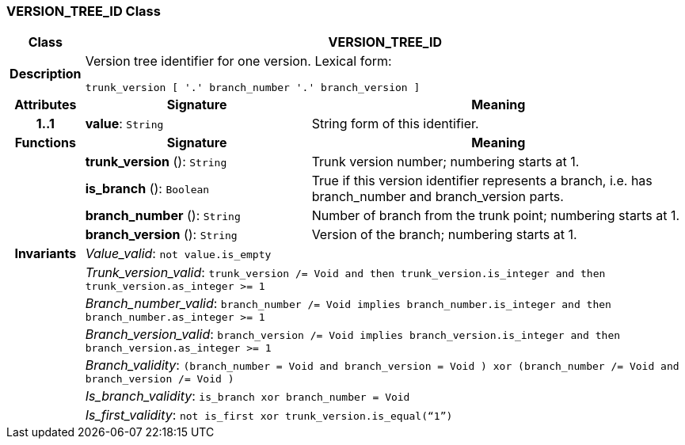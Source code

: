 === VERSION_TREE_ID Class

[cols="^1,3,5"]
|===
h|*Class*
2+^h|*VERSION_TREE_ID*

h|*Description*
2+a|Version tree identifier for one version. Lexical form:

`trunk_version [  '.' branch_number  '.' branch_version ]`

h|*Attributes*
^h|*Signature*
^h|*Meaning*

h|*1..1*
|*value*: `String`
a|String form of this identifier.
h|*Functions*
^h|*Signature*
^h|*Meaning*

h|
|*trunk_version* (): `String`
a|Trunk version number; numbering starts at 1.

h|
|*is_branch* (): `Boolean`
a|True if this version identifier represents a branch, i.e. has branch_number and branch_version parts.

h|
|*branch_number* (): `String`
a|Number of branch from the trunk point; numbering starts at 1.

h|
|*branch_version* (): `String`
a|Version of the branch; numbering starts at 1.

h|*Invariants*
2+a|_Value_valid_: `not value.is_empty`

h|
2+a|_Trunk_version_valid_: `trunk_version /= Void and then trunk_version.is_integer and then trunk_version.as_integer >= 1`

h|
2+a|_Branch_number_valid_: `branch_number /= Void implies branch_number.is_integer and then branch_number.as_integer >= 1`

h|
2+a|_Branch_version_valid_: `branch_version /= Void implies branch_version.is_integer and then branch_version.as_integer >= 1`

h|
2+a|_Branch_validity_: `(branch_number = Void and branch_version = Void ) xor (branch_number /= Void and branch_version /= Void )`

h|
2+a|_Is_branch_validity_: `is_branch xor branch_number = Void`

h|
2+a|_Is_first_validity_: `not is_first xor trunk_version.is_equal(“1”)`
|===
